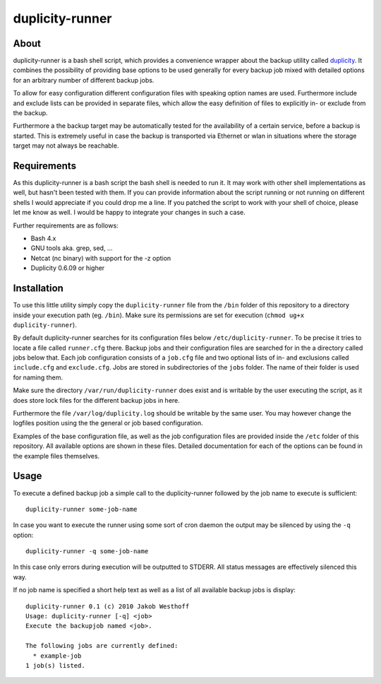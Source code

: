 ================
duplicity-runner
================


About
=====

duplicity-runner is a bash shell script, which provides a convenience wrapper
about the backup utility called duplicity__. It combines the possibility of
providing base options to be used generally for every backup job mixed with
detailed options for an arbitrary number of different backup jobs.

To allow for easy configuration different configuration files with speaking
option names are used. Furthermore include and exclude lists can be provided in
separate files, which allow the easy definition of files to explicitly in- or
exclude from the backup.

Furthermore a the backup target may be automatically tested for the
availability of a certain service, before a backup is started. This is
extremely useful in case the backup is transported via Ethernet or wlan in
situations where the storage target may not always be reachable.

__ http://duplicity.nongnu.org/


Requirements
============

As this duplicity-runner is a bash script the bash shell is needed to run it.
It may work with other shell implementations as well, but hasn't been tested
with them. If you can provide information about the script running or not
running on different shells I would appreciate if you could drop me a line. If
you patched the script to work with your shell of choice, please let me know as
well. I would be happy to integrate your changes in such a case.

Further requirements are as follows:

- Bash 4.x
- GNU tools aka. grep, sed, …
- Netcat (nc binary) with support for the -z option
- Duplicity 0.6.09 or higher


Installation
============

To use this little utility simply copy the ``duplicity-runner`` file from the
``/bin`` folder of this repository to a directory inside your execution path
(eg. ``/bin``). Make sure its permissions are set for execution (``chmod ug+x
duplicity-runner``).

By default duplicity-runner searches for its configuration files below
``/etc/duplicity-runner``. To be precise it tries to locate a file called
``runner.cfg`` there. Backup jobs and their configuration files are searched
for in the a directory called jobs below that. Each job configuration consists
of a ``job.cfg`` file and two optional lists of in- and exclusions called
``include.cfg`` and ``exclude.cfg``. Jobs are stored in subdirectories of
the ``jobs`` folder. The name of their folder is used for naming them.

Make sure the directory ``/var/run/duplicity-runner`` does exist and is
writable by the user executing the script, as it does store lock files for the
different backup jobs in here.

Furthermore the file ``/var/log/duplicity.log`` should be writable by the same
user. You may however change the logfiles position using the the general or job
based configuration.

Examples of the base configuration file, as well as the job configuration files
are provided inside the ``/etc`` folder of this repository. All available
options are shown in these files. Detailed documentation for each of the
options can be found in the example files themselves.

Usage
=====

To execute a defined backup job a simple call to the duplicity-runner followed
by the job name to execute is sufficient::

    duplicity-runner some-job-name

In case you want to execute the runner using some sort of cron daemon the
output may be silenced by using the ``-q`` option::

    duplicity-runner -q some-job-name

In this case only errors during execution will be outputted to STDERR. All
status messages are effectively silenced this way.

If no job name is specified a short help text as well as a list of all
available backup jobs is display::

    duplicity-runner 0.1 (c) 2010 Jakob Westhoff
    Usage: duplicity-runner [-q] <job>
    Execute the backupjob named <job>.

    The following jobs are currently defined:
      * example-job
    1 job(s) listed.
